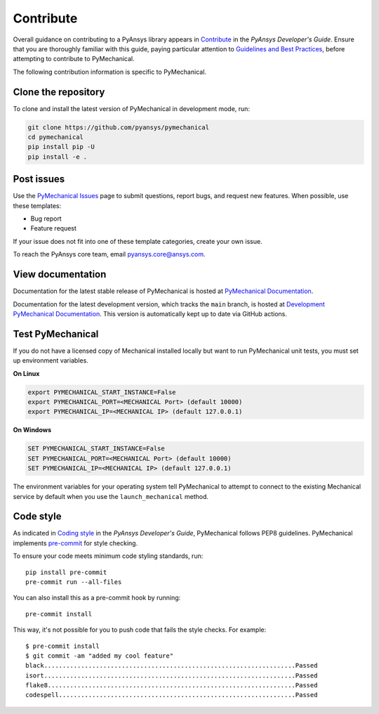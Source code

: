 .. _ref_contributing:

==========
Contribute
==========
Overall guidance on contributing to a PyAnsys library appears in
`Contribute <https://dev.docs.pyansys.com/how-to/contributing.html>`_
in the *PyAnsys Developer's Guide*. Ensure that you are thoroughly familiar
with this guide, paying particular attention to `Guidelines and Best Practices
<https://dev.docs.pyansys.com/how-to/index.html>`_, before attempting to
contribute to PyMechanical.
 
The following contribution information is specific to PyMechanical.

Clone the repository
--------------------
To clone and install the latest version of PyMechanical in
development mode, run:

.. code::

    git clone https://github.com/pyansys/pymechanical
    cd pymechanical
    pip install pip -U
    pip install -e .


Post issues
-----------
Use the `PyMechanical Issues <https://github.com/pyansys/pymechanical/issues>`_
page to submit questions, report bugs, and request new features. When possible,
use these templates:

* Bug report
* Feature request

If your issue does not fit into one of these template categories, create your own issue.

To reach the PyAnsys core team, email `pyansys.core@ansys.com <pyansys.core@ansys.com>`_.

View documentation
------------------
Documentation for the latest stable release of PyMechanical is hosted at
`PyMechanical Documentation <https://mechanical.docs.pyansys.com>`_.

Documentation for the latest development version, which tracks the
``main`` branch, is hosted at `Development PyMechanical Documentation <https://dev.mechanical.docs.pyansys.com/>`_.
This version is automatically kept up to date via GitHub actions.

Test PyMechanical
-----------------
If you do not have a licensed copy of Mechanical installed locally but
want to run PyMechanical unit tests, you must set up environment
variables.

**On Linux**

.. code::

    export PYMECHANICAL_START_INSTANCE=False
    export PYMECHANICAL_PORT=<MECHANICAL Port> (default 10000)
    export PYMECHANICAL_IP=<MECHANICAL IP> (default 127.0.0.1)


**On Windows**

.. code::

    SET PYMECHANICAL_START_INSTANCE=False
    SET PYMECHANICAL_PORT=<MECHANICAL Port> (default 10000)
    SET PYMECHANICAL_IP=<MECHANICAL IP> (default 127.0.0.1)

The environment variables for your operating system tell PyMechanical 
to attempt to connect to the existing Mechanical service by default
when you use the ``launch_mechanical`` method.


Code style
----------
As indicated in `Coding style <https://dev.docs.pyansys.com/coding-style/index.html>`_
in the *PyAnsys Developer's Guide*, PyMechanical follows PEP8 guidelines. PyMechanical
implements `pre-commit <https://pre-commit.com/>`_ for style checking.

To ensure your code meets minimum code styling standards, run::

  pip install pre-commit
  pre-commit run --all-files

You can also install this as a pre-commit hook by running::

  pre-commit install

This way, it's not possible for you to push code that fails the style checks. For example::

  $ pre-commit install
  $ git commit -am "added my cool feature"
  black....................................................................Passed
  isort....................................................................Passed
  flake8...................................................................Passed
  codespell................................................................Passed


